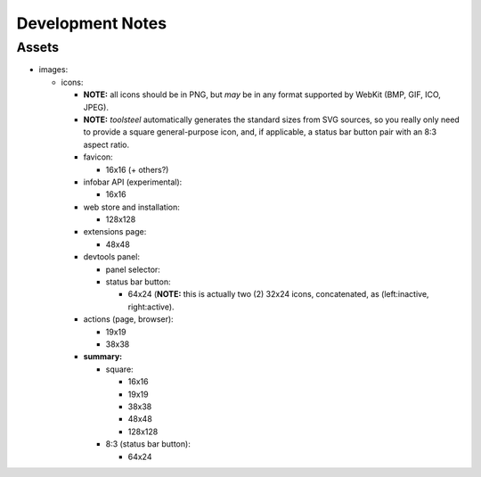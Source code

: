 ===================
 Development Notes
===================


Assets
======

- images:

  - icons:

    - **NOTE:** all icons should be in PNG, but *may* be in any format
      supported by WebKit (BMP, GIF, ICO, JPEG).

    - **NOTE:** `toolsteel` automatically generates the standard sizes
      from SVG sources, so you really only need to provide a square
      general-purpose icon, and, if applicable, a status bar button
      pair with an 8:3 aspect ratio.

    - favicon:

      - 16x16 (+ others?)

    - infobar API (experimental):

      - 16x16

    - web store and installation:

      - 128x128

    - extensions page:

      - 48x48

    - devtools panel:

      - panel selector:

      - status bar button:

        - 64x24 (**NOTE:** this is actually two (2) 32x24 icons,
          concatenated, as (left:inactive, right:active).

    - actions (page, browser):

      - 19x19
      - 38x38

    - **summary:**

      - square:

        - 16x16
        - 19x19
        - 38x38
        - 48x48
        - 128x128

      - 8:3 (status bar button):

        - 64x24
